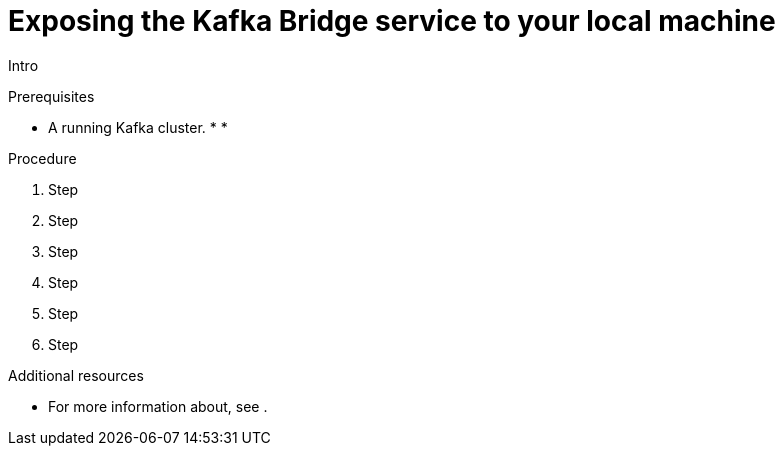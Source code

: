 // Module included in the following assemblies:
//
// assembly-kafka-bridge-quickstart.adoc

[id='proc-exposing-kafka-bridge-service-local-machine-{context}']
= Exposing the Kafka Bridge service to your local machine

Intro

.Prerequisites

* A running Kafka cluster.
*
*

.Procedure

. Step

. Step

. Step

. Step

. Step

. Step

.Additional resources

* For more information about, see .